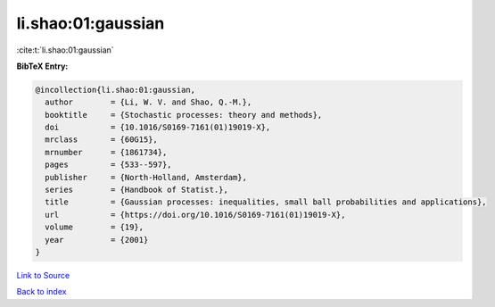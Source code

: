 li.shao:01:gaussian
===================

:cite:t:`li.shao:01:gaussian`

**BibTeX Entry:**

.. code-block:: bibtex

   @incollection{li.shao:01:gaussian,
     author        = {Li, W. V. and Shao, Q.-M.},
     booktitle     = {Stochastic processes: theory and methods},
     doi           = {10.1016/S0169-7161(01)19019-X},
     mrclass       = {60G15},
     mrnumber      = {1861734},
     pages         = {533--597},
     publisher     = {North-Holland, Amsterdam},
     series        = {Handbook of Statist.},
     title         = {Gaussian processes: inequalities, small ball probabilities and applications},
     url           = {https://doi.org/10.1016/S0169-7161(01)19019-X},
     volume        = {19},
     year          = {2001}
   }

`Link to Source <https://doi.org/10.1016/S0169-7161(01)19019-X},>`_


`Back to index <../By-Cite-Keys.html>`_
